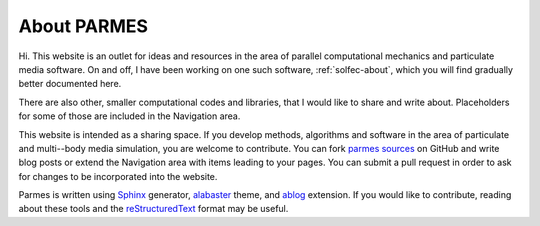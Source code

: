 .. post:: Jun 13, 2016
   :tags: parmes
   :author: TK

.. _about-parmes:

About PARMES
============

Hi. This website is an outlet for ideas and resources in the area of parallel computational mechanics
and particulate media software.  On and off, I have been working on one such software, :ref:`solfec-about`,
which you will find gradually better documented here.

There are also other, smaller computational codes and libraries, that I would like to share and write about.
Placeholders for some of those are included in the Navigation area.

This website is intended as a sharing space. If you develop methods, algorithms and software
in the area of particulate and multi--body media simulation, you are welcome to contribute.
You can fork `parmes sources <https://github.com/parmes/parmes>`_ on GitHub and write blog posts or
extend the Navigation area with items leading to your pages. You can submit a pull request
in order to ask for changes to be incorporated into the website.

Parmes is written using `Sphinx <http://www.sphinx-doc.org>`_ generator,
`alabaster <http://alabaster.readthedocs.io>`_ theme, and `ablog <http://ablog.readthedocs.io>`_ extension.
If you would like to contribute, reading about these tools and the
`reStructuredText <http://www.sphinx-doc.org/en/stable/rest.html>`_ format may be useful.
